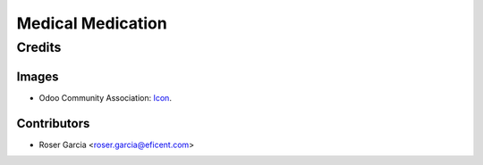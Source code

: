 =======================
Medical Medication
=======================

Credits
=======

Images
------

* Odoo Community Association: `Icon <https://odoo-community.org/logo.png>`_.

Contributors
------------

* Roser Garcia <roser.garcia@eficent.com>
